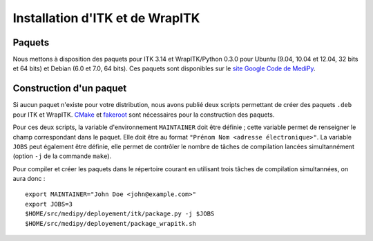 Installation d'ITK et de WrapITK
================================

Paquets
-------

Nous mettons à disposition des paquets pour ITK 3.14 et WrapITK/Python 0.3.0 
pour Ubuntu (9.04, 10.04 et 12.04, 32 bits et 64 bits) et Debian (6.0 et 7.0, 
64 bits). Ces paquets sont disponibles sur le 
`site Google Code de MediPy <http://code.google.com/p/medipy/downloads/list>`_.

Construction d'un paquet
------------------------

Si aucun paquet n'existe pour votre distribution, nous avons publié deux scripts
permettant de créer des paquets ``.deb`` pour ITK et WrapITK.
`CMake <http://www.cmake.org/>`_ et 
`fakeroot <http://fakeroot.alioth.debian.org/>`_ sont nécessaires pour la 
construction des paquets.

Pour ces deux scripts, la variable d'environnement ``MAINTAINER`` doit être 
définie ; cette variable permet de renseigner le champ correspondant dans le 
paquet. Elle doit être au format ``"Prénom Nom <adresse électronique>"``. La 
variable ``JOBS`` peut également être définie, elle permet de contrôler le 
nombre de tâches de compilation lancées simultannément (option ``-j`` de la 
commande ``make``).

Pour compiler et créer les paquets dans le répertoire courant en utilisant trois
tâches de compilation simultannées, on aura donc : ::

    export MAINTAINER="John Doe <john@example.com>"
    export JOBS=3
    $HOME/src/medipy/deployement/itk/package.py -j $JOBS 
    $HOME/src/medipy/deployement/package_wrapitk.sh
